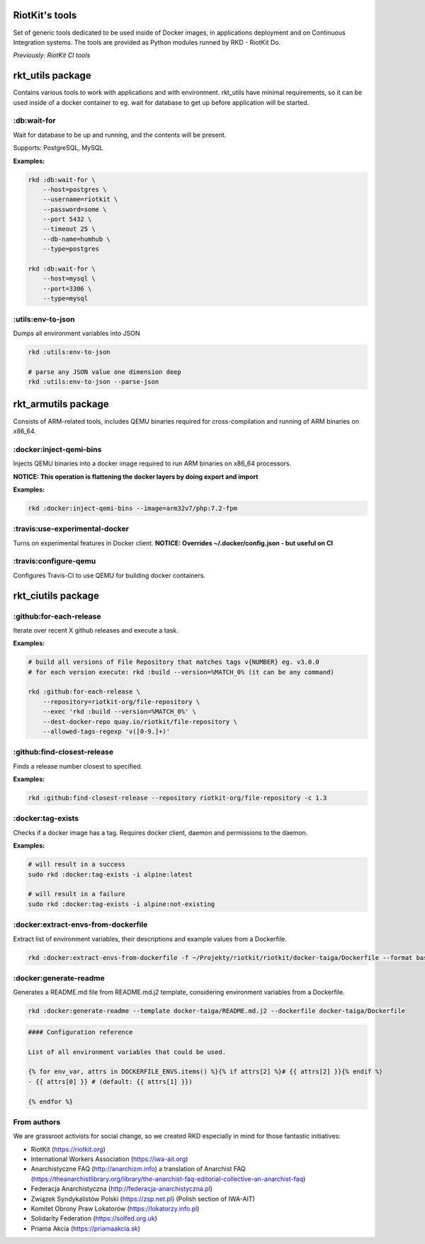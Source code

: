 RiotKit's tools
===============

Set of generic tools dedicated to be used inside of Docker images, in
applications deployment and on Continuous Integration systems. The tools
are provided as Python modules runned by RKD - RiotKit Do.

*Previously: RiotKit CI tools*

rkt_utils package
==================

Contains various tools to work with applications and with environment. rkt_utils have minimal requirements, so it can be
used inside of a docker container to eg. wait for database to get up before application will be started.

:db:wait-for
------------

Wait for database to be up and running, and the contents will be present.

Supports: PostgreSQL, MySQL

**Examples:**

.. code:: bash

    rkd :db:wait-for \
        --host=postgres \
        --username=riotkit \
        --password=some \
        --port 5432 \
        --timeout 25 \
        --db-name=humhub \
        --type=postgres

    rkd :db:wait-for \
        --host=mysql \
        --port=3306 \
        --type=mysql

:utils:env-to-json
------------------

Dumps all environment variables into JSON

.. code:: bash

    rkd :utils:env-to-json

    # parse any JSON value one dimension deep
    rkd :utils:env-to-json --parse-json

rkt\_armutils package
=====================

Consists of ARM-related tools, includes QEMU binaries required for
cross-compilation and running of ARM binaries on x86\_64.

:docker:inject-qemi-bins
------------------------

Injects QEMU binaries into a docker image required to run ARM binaries
on x86\_64 processors.

**NOTICE: This operation is flattening the docker layers by doing export
and import**

**Examples:**

.. code:: bash

    rkd :docker:inject-qemi-bins --image=arm32v7/php:7.2-fpm

:travis:use-experimental-docker
-------------------------------

Turns on experimental features in Docker client. **NOTICE: Overrides
~/.docker/config.json - but useful on CI**

:travis:configure-qemu
----------------------

Configures Travis-CI to use QEMU for building docker containers.

rkt_ciutils package
===================

:github:for-each-release
------------------------

Iterate over recent X github releases and execute a task.

**Examples:**

.. code:: bash

    # build all versions of File Repository that matches tags v{NUMBER} eg. v3.0.0
    # for each version execute: rkd :build --version=%MATCH_0% (it can be any command)

    rkd :github:for-each-release \
        --repository=riotkit-org/file-repository \
        --exec 'rkd :build --version=%MATCH_0%' \
        --dest-docker-repo quay.io/riotkit/file-repository \
        --allowed-tags-regexp 'v([0-9.]+)'

:github:find-closest-release
----------------------------

Finds a release number closest to specified.

**Examples:**

.. code:: bash

    rkd :github:find-closest-release --repository riotkit-org/file-repository -c 1.3

:docker:tag-exists
------------------

Checks if a docker image has a tag. Requires docker client, daemon and
permissions to the daemon.

**Examples:**

.. code:: bash

    # will result in a success
    sudo rkd :docker:tag-exists -i alpine:latest

    # will result in a failure
    sudo rkd :docker:tag-exists -i alpine:not-existing

:docker:extract-envs-from-dockerfile
------------------------------------

Extract list of environment variables, their descriptions and example
values from a Dockerfile.

.. code:: bash

    rkd :docker:extract-envs-from-dockerfile -f ~/Projekty/riotkit/riotkit/docker-taiga/Dockerfile --format bash_source

:docker:generate-readme
-----------------------

Generates a README.md file from README.md.j2 template, considering
environment variables from a Dockerfile.

.. code:: bash

    rkd :docker:generate-readme --template docker-taiga/README.md.j2 --dockerfile docker-taiga/Dockerfile

.. code:: bash

    #### Configuration reference

    List of all environment variables that could be used.

    {% for env_var, attrs in DOCKERFILE_ENVS.items() %}{% if attrs[2] %}# {{ attrs[2] }}{% endif %}
    - {{ attrs[0] }} # (default: {{ attrs[1] }})

    {% endfor %}

From authors
------------

We are grassroot activists for social change, so we created RKD especially in mind for those fantastic initiatives:

- RiotKit (https://riotkit.org)
- International Workers Association (https://iwa-ait.org)
- Anarchistyczne FAQ (http://anarchizm.info) a translation of Anarchist FAQ (https://theanarchistlibrary.org/library/the-anarchist-faq-editorial-collective-an-anarchist-faq)
- Federacja Anarchistyczna (http://federacja-anarchistyczna.pl)
- Związek Syndykalistów Polski (https://zsp.net.pl) (Polish section of IWA-AIT)
- Komitet Obrony Praw Lokatorów (https://lokatorzy.info.pl)
- Solidarity Federation (https://solfed.org.uk)
- Priama Akcia (https://priamaakcia.sk)
